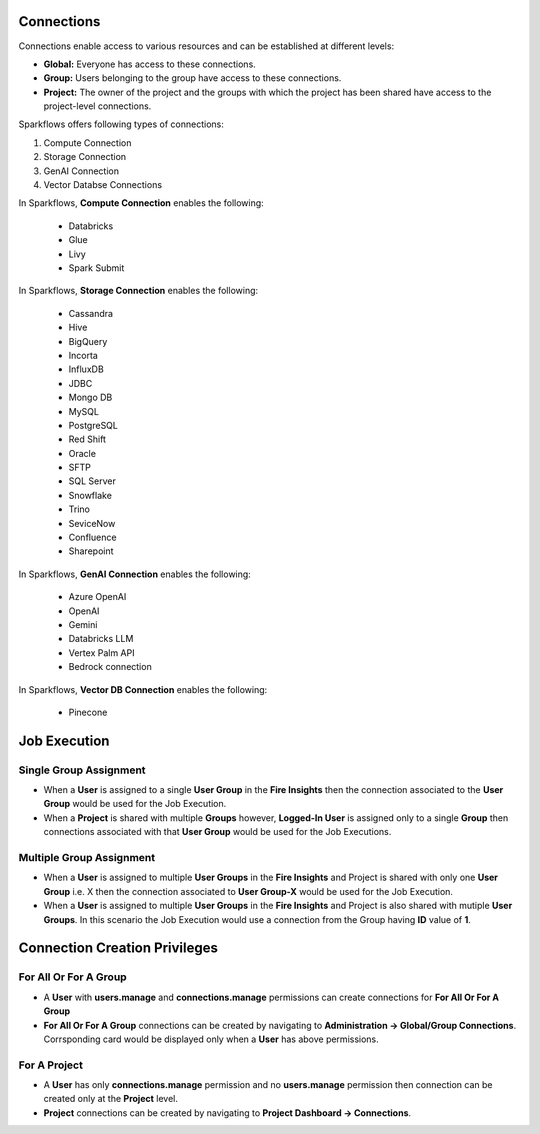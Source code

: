 Connections
-----------

Connections enable access to various resources and can be established at different levels:

* **Global:** Everyone has access to these connections.
* **Group:** Users belonging to the group have access to these connections.
* **Project:** The owner of the project and the groups with which the project has been shared have access to the project-level connections.
 
Sparkflows offers following types of connections:

#. Compute Connection 
#. Storage Connection 
#. GenAI Connection
#. Vector Databse Connections

In Sparkflows, **Compute Connection** enables the following: 

  * Databricks 
  * Glue 
  * Livy
  * Spark Submit

In Sparkflows, **Storage Connection** enables the following:

  * Cassandra
  * Hive
  * BigQuery
  * Incorta
  * InfluxDB
  * JDBC
  * Mongo DB
  * MySQL
  * PostgreSQL
  * Red Shift
  * Oracle
  * SFTP
  * SQL Server
  * Snowflake
  * Trino
  * SeviceNow
  * Confluence
  * Sharepoint

In Sparkflows, **GenAI Connection** enables the following:

  * Azure OpenAI
  * OpenAI
  * Gemini
  * Databricks LLM
  * Vertex Palm API
  * Bedrock connection
  
In Sparkflows, **Vector DB Connection** enables the following:

  * Pinecone

Job Execution
--------------

Single Group Assignment
++++++++

* When a **User** is assigned to a single **User Group** in the **Fire Insights** then the connection associated to the **User Group** would be used for the Job Execution.

* When a **Project** is shared with multiple **Groups** however, **Logged-In User** is assigned only to a single **Group** then connections associated with that **User Group** would be used for the Job Executions.

Multiple Group Assignment
++++++++

* When a **User** is assigned to multiple **User Groups** in the **Fire Insights** and Project is shared with only one **User Group** i.e. X then the connection associated to **User Group-X** would be used for the Job Execution.

* When a **User** is assigned to multiple **User Groups** in the **Fire Insights** and Project is also shared with mutiple **User Groups**. In this scenario the Job Execution would use a connection from the Group having **ID** value of **1**.

Connection Creation Privileges
--------------

For All Or For A Group
++++++++

* A **User** with **users.manage** and **connections.manage** permissions can create connections for **For All Or For A Group**

* **For All Or For A Group** connections can be created by navigating to **Administration -> Global/Group Connections**. Corrsponding card would be displayed only when a **User** has above permissions.

For A Project
++++++++

* A **User** has only **connections.manage** permission and no **users.manage** permission then connection can be created only at the **Project** level.

* **Project** connections can be created by navigating to **Project Dashboard -> Connections**.
